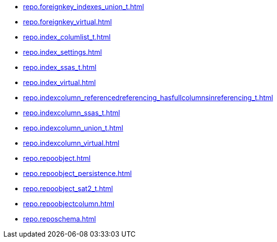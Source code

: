 * xref:repo.foreignkey_indexes_union_t.adoc[]
* xref:repo.foreignkey_virtual.adoc[]
* xref:repo.index_columlist_t.adoc[]
* xref:repo.index_settings.adoc[]
* xref:repo.index_ssas_t.adoc[]
* xref:repo.index_virtual.adoc[]
* xref:repo.indexcolumn_referencedreferencing_hasfullcolumnsinreferencing_t.adoc[]
* xref:repo.indexcolumn_ssas_t.adoc[]
* xref:repo.indexcolumn_union_t.adoc[]
* xref:repo.indexcolumn_virtual.adoc[]
* xref:repo.repoobject.adoc[]
* xref:repo.repoobject_persistence.adoc[]
* xref:repo.repoobject_sat2_t.adoc[]
* xref:repo.repoobjectcolumn.adoc[]
* xref:repo.reposchema.adoc[]
